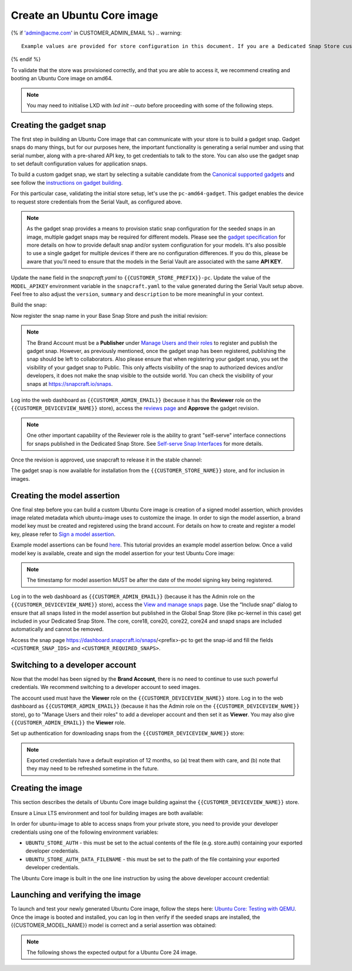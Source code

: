 Create an Ubuntu Core image
===========================

.. only:: html

    .. note:: :doc:`/reference/configuration-values` contains information relating to the specific configuration of your Dedicated Snap Store.

{% if 'admin@acme.com' in CUSTOMER_ADMIN_EMAIL %}
.. warning:: 

  Example values are provided for store configuration in this document. If you are a Dedicated Snap Store customer, you will be provided with a set of documentation with the details of your store.

{% endif %}

To validate that the store was provisioned correctly, and that you are able to access it, we recommend creating and booting an Ubuntu Core image on amd64.

.. note::

    You may need to initialise LXD with `lxd init --auto` before proceeding with some of the following steps.

Creating the gadget snap
------------------------

The first step in building an Ubuntu Core image that can communicate with your store is to build a gadget snap. Gadget snaps do many things, but for our purposes here, the important functionality is generating a serial number and using that serial number, along with a pre-shared API key, to get credentials to talk to the store. You can also use the gadget snap to set default configuration values for application snaps.

To build a custom gadget snap, we start by selecting a suitable candidate from the `Canonical supported gadgets <https://snapcraft.io/docs/the-gadget-snap>`_
and see follow the `instructions on gadget building <https://ubuntu.com/core/docs/gadget-building>`_.

For this particular case, validating the initial store setup, let's use the ``pc-amd64-gadget``. This gadget enables the device to request store credentials from the Serial Vault, as configured above.


.. term::
    :input: sudo snap install snapcraft --classic


.. note::

    As the gadget snap provides a means to provision static snap configuration for the seeded snaps in an image, multiple gadget snaps may be required for different models. Please see the `gadget specification <https://ubuntu.com/core/docs/gadget-snaps>`_ for more details on how to provide default snap and/or system configuration for your models. It's also possible to use a single gadget for multiple devices if there are no configuration differences. If you do this, please be aware that you'll need to ensure that the models in the Serial Vault are associated with the same **API KEY**.

.. term::
    :scroll:
    :input: sudo apt update

    :input: sudo apt install -y git
    :input: git clone -b {{CUSTOMER_UBUNTU_CORE_VERSION}} https://github.com/snapcore/pc-gadget {{CUSTOMER_STORE_PREFIX}}
    :input: cd {{CUSTOMER_STORE_PREFIX}}

.. ISSUE IN DOCUMENT:  https://docs.google.com/document/d/11z7iKogO7FDouJBfYgh9hROK41xDeaPy0ruS2_flyL0/edit?disco=AAAAxWHTvf4

Update the ``name`` field in the `snapcraft.yaml` to ``{{CUSTOMER_STORE_PREFIX}}-pc``. Update the value of the ``MODEL_APIKEY`` environment variable in the ``snapcraft.yaml`` to the value generated during the Serial Vault setup above.  Feel free to also adjust the ``version``, ``summary`` and ``description`` to be more meaningful in your context.



Build the snap:

.. term::
    :input: sudo snapcraft

    ...
    Snapped {{CUSTOMER_STORE_PREFIX}}-pc_{{CUSTOMER_UBUNTU_CORE_VERSION}}_amd64.snap

.. only:: html

    .. note::

        The sample “product_serial” is loosely generated (``date -Is``) in this gadget (in ``snap/hooks/prepare-device``). In production the serial number should be derived from a value inserted during the factory process, or from a unique hardware identifier, for uniqueness and traceability. See `https://documentation.ubuntu.com/dedicated-snap-store/how-to/dmidecode-to-read-system-sn/`_ for an example of how to modify the gadget to use dmidecode (x86 only) to read the serial number from the DMI table.

.. only:: latex

    .. include:: ../how-to/dmidecode-to-read-system-sn.rst

Now register the snap name in your Base Snap Store and push the initial revision:

.. term::
    :input: snapcraft whoami

    email:        {{CUSTOMER_BRAND_EMAIL}}
    developer-id: {{CUSTOMER_BRAND_ACCOUNT_ID}}

    :input: snapcraft register {{CUSTOMER_STORE_PREFIX}}-pc --store={{CUSTOMER_STORE_ID}}
    ...
    you, and be the software you intend to publish there? [y/N]: y
    Registering {{CUSTOMER_STORE_PREFIX}}-pc.
    Congrats! You are now the publisher of '{{CUSTOMER_STORE_PREFIX}}-pc'.

    :input: snapcraft push {{CUSTOMER_STORE_PREFIX}}-pc_{{CUSTOMER_UBUNTU_CORE_VERSION}}_amd64.snap
    The Store automatic review failed.
    A human will soon review your snap, but if you can't wait please write in the snapcraft forum asking for the manual review explicitly.

    If you need to disable confinement, please consider using devmode, but note that devmode revision will only be allowed to be released in edge and beta channels.
    Please check the errors and some hints below:
      - (NEEDS REVIEW) type 'gadget' not allowed

.. note::

    The Brand Account must be a **Publisher** under `Manage Users and their roles <https://dashboard.snapcraft.io/dev/store/{{CUSTOMER_STORE_ID}}/permissions/>`_ to register and publish the gadget snap. However, as previously mentioned, once the gadget snap has been registered, publishing the snap should be left to collaborators. Also please ensure that when registering your gadget snap, you set the visibility of your gadget snap to Public. This only affects visibility of the snap to authorized devices and/or developers, it does not make the snap visible to the outside world. You can check the visibility of your snaps at https://snapcraft.io/snaps. 

Log into the web dashboard as ``{{CUSTOMER_ADMIN_EMAIL}}`` (because it has the **Reviewer** role on the ``{{CUSTOMER_DEVICEVIEW_NAME}}`` store), access the `reviews page <https://dashboard.snapcraft.io/reviewer/{{ CUSTOMER_STORE_ID }}/>`_ and **Approve** the gadget revision.

.. note::

    One other important capability of the Reviewer role is the ability to grant "self-serve" interface connections for snaps published in the Dedicated Snap Store. See `Self-serve Snap Interfaces <https://dashboard.snapcraft.io/docs/brandstores/self-serve-interfaces.html>`_ for more details.

Once the revision is approved, use snapcraft to release it in the stable channel:

.. term::
    :input: snapcraft whoami

    email:        {{CUSTOMER_BRAND_EMAIL}}
    developer-id: {{CUSTOMER_BRAND_ACCOUNT_ID}}

    :input: snapcraft release {{CUSTOMER_STORE_PREFIX}}-pc 1 stable
    Track    Arch    Channel    Version    Revision
    latest   all     stable     {{CUSTOMER_UBUNTU_CORE_VERSION}}     1
                     candidate  ^          ^
                     beta       ^          ^
                     edge       ^          ^
    The 'stable' channel is now open.

The gadget snap is now available for installation from the ``{{CUSTOMER_STORE_NAME}}`` store, and for inclusion in images.

Creating the model assertion
----------------------------

One final step before you can build a custom Ubuntu Core image is creation of a signed model assertion, which provides image related metadata which ubuntu-image uses to customize the image. In order to sign the model assertion, a brand model key must be created and registered using the brand account. For details on how to create and register a model key, please refer to `Sign a model assertion <https://ubuntu.com/core/docs/sign-model-assertion>`_.

Example model assertions can be found `here <https://github.com/snapcore/models>`_. This tutorial provides an example model assertion below.
Once a valid model key is available, create and sign the model assertion for your test Ubuntu Core image:

.. term::
    :input: cat << EOF > {{CUSTOMER_MODEL_NAME}}-model.json

    {
      "type": "model",
      "authority-id": "{{CUSTOMER_BRAND_ACCOUNT_ID}}",
      "brand-id": "{{CUSTOMER_BRAND_ACCOUNT_ID}}",
      "series": "16",
      "model": "{{CUSTOMER_MODEL_NAME}}",
      "store": "{{CUSTOMER_DEVICEVIEW_ID}}",
      "architecture": "amd64",
      "base": "core{{CUSTOMER_UBUNTU_CORE_VERSION}}",
      "grade": "signed",
      "snaps": [
        {
          "default-channel": "latest/stable",
          "id": "<CUSTOMER_SNAP_IDS>",
          "name": "{{CUSTOMER_STORE_PREFIX}}-pc",
          "type": "gadget"
        },
        {
          "default-channel": "{{CUSTOMER_UBUNTU_CORE_VERSION}}/stable",
          "id": "pYVQrBcKmBa0mZ4CCN7ExT6jH8rY1hza",
          "name": "pc-kernel",
          "type": "kernel"
        },{% if '22' in CUSTOMER_UBUNTU_CORE_VERSION %}
        {
          "default-channel": "latest/stable",
          "id": "amcUKQILKXHHTlmSa7NMdnXSx02dNeeT",
          "name": "core22",
          "type": "base"
        },{% endif %}{% if '24' or 'NULL' in CUSTOMER_UBUNTU_CORE_VERSION %}
        {
          "default-channel": "latest/stable",
          "id": "dwTAh7MZZ01zyriOZErqd1JynQLiOGvM",
          "name": "core24",
          "type": "base"
        },{% endif %}
        {
          "default-channel": "latest/stable",
          "id": "PMrrV4ml8uWuEUDBT8dSGnKUYbevVhc4",
          "name": "snapd",
          "type": "snapd"
        },
        {
          "name": "console-conf",
          "type": "app",
          "default-channel": "24/stable",
          "id": "ASctKBEHzVt3f1pbZLoekCvcigRjtuqw",
          "presence": "optional"
        },
        {
          "default-channel": "latest/stable",
          "id": "<CUSTOMER_SNAP_IDS>",
          "name": "<CUSTOMER_REQUIRED_SNAPS>",
          "type": "app"
        }
      ],
      "timestamp": "$(date +%Y-%m-%dT%TZ)"
    }
    EOF

    :input: snapcraft list-keys
        Name          SHA3-384 fingerprint
    *   serial        <fingerprint>
    *   model         <fingerprint>

    :input: snap sign -k model {{CUSTOMER_MODEL_NAME}}-model.json > {{CUSTOMER_MODEL_NAME}}-model.assert

.. note::

    The timestamp for model assertion MUST be after the date of the model signing key being registered.

Log in to the web dashboard as ``{{CUSTOMER_ADMIN_EMAIL}}`` (because it has the Admin role on the ``{{CUSTOMER_DEVICEVIEW_NAME}}`` store), access the `View and manage snaps <https://snapcraft.io/admin>`_ page. Use the “Include snap” dialog to ensure that all snaps listed in the model assertion but published in the Global Snap Store (like pc-kernel in this case) get included in your Dedicated Snap Store. The core, core18, core20, core22, core24 and snapd snaps are included automatically and cannot be removed.

.. image:: /images/core-22-add-snap.png

Access the snap page https://dashboard.snapcraft.io/snaps/<prefix>-pc to get the snap-id and fill the fields ``<CUSTOMER_SNAP_IDS>`` and ``<CUSTOMER_REQUIRED_SNAPS>``.

.. image:: /images/core-22-snap-id.png

Switching to a developer account
--------------------------------

Now that the model has been signed by the **Brand Account**, there is no need to continue to use such powerful credentials. We recommend switching to a developer account to seed images.

The account used must have the **Viewer** role on the ``{{CUSTOMER_DEVICEVIEW_NAME}}`` store. Log in to the web dashboard as ``{{CUSTOMER_ADMIN_EMAIL}}`` (because it has the Admin role on the ``{{CUSTOMER_DEVICEVIEW_NAME}}`` store), go to "Manage Users and their roles" to add a developer account and then set it as **Viewer**. You may also give ``{{CUSTOMER_ADMIN_EMAIL}}`` the **Viewer** role.

Set up authentication for downloading snaps from the ``{{CUSTOMER_DEVICEVIEW_NAME}}`` store:

.. term::
    :input: snapcraft whoami

    email:        {{CUSTOMER_VIEWER_EMAIL}}
    developer-id: {{CUSTOMER_VIEWER_ACCOUNT_ID}}

    :input: snapcraft export-login --acls package_access store.auth
    Enter your Ubuntu One e-mail address and password.
    ...
    This exported login is not encrypted. Do not commit it to version control!

.. note::

    Exported credentials have a default expiration of 12 months, so (a) treat them with care, and (b) note that they may need to be refreshed sometime in the future.

Creating the image
------------------

This section describes the details of Ubuntu Core image building against the ``{{CUSTOMER_DEVICEVIEW_NAME}}`` store.

Ensure a Linux LTS environment and tool for building images are both available:

.. term::
    :input: sudo snap install ubuntu-image --classic
    
    ...

In order for ubuntu-image to able to access snaps from your private store, you need to provide your developer credentials using one of the following environment variables:

* ``UBUNTU_STORE_AUTH`` - this must be set to the actual contents of the file (e.g. store.auth) containing your exported developer credentials.
* ``UBUNTU_STORE_AUTH_DATA_FILENAME`` - this must be set to the path of the file containing your exported developer credentials.

The Ubuntu Core image is built in the one line instruction by using the above developer account credential:

.. term::
    :input: UBUNTU_STORE_AUTH=$(cat store.auth) ubuntu-image snap {{CUSTOMER_MODEL_NAME}}-model.assert

    ...

Launching and verifying the image
---------------------------------

To launch and test your newly generated Ubuntu Core image, follow the steps here: `Ubuntu Core: Testing with QEMU <https://ubuntu.com/core/docs/testing-with-qemu>`_. Once the image is booted and installed, you can log in then verify if the seeded snaps are installed, the {{CUSTOMER_MODEL_NAME}}  model is correct and a serial assertion was obtained:

.. note:: The following shows the expected output for a Ubuntu Core 24 image.

.. term::
    :user: {{UBUNTU_SSO_USER_NAME}}
    :host: ubuntu_core_24

    The programs included with the Ubuntu system are free software;
    the exact distribution terms for each program are described in the
    individual files in /usr/share/doc/*/copyright.

    Ubuntu comes with ABSOLUTELY NO WARRANTY, to the extent permitted by
    applicable law.

    Welcome to Ubuntu Core 24

    * Documentation: https://ubuntu.com/core/docs

    This is a pre-built Ubuntu Core image. Pre-built images are ideal for
    exploration as you develop your own custom Ubuntu Core image.

    To learn how to create your custom Ubuntu Core image, see our guide:

    * Getting Started: https://ubuntu.com/core/docs/get-started

    In this image, why not create an IoT web-kiosk. First, connect a 
    screen, then run: 

    snap install ubuntu-frame wpe-webkit-mir-kiosk
    snap set wpe-webkit-mir-kiosk url=https://ubuntu.com/core

    For more ideas, visit:

    * First steps: https://ubuntu.com/core/docs/first-steps


    :input: snap list

    Name                    Version                          Rev    Tracking       Publisher    Notes
    console-conf            24.04.1+git45g5f9fae19+gd81a15d  40     24/stable      canonical✓   -
    core24                  20240528                         423    latest/stable  canonical✓   base
    pc-kernel               6.8.0-40.40                      1938   24/stable      canonical✓   kernel
    snapd                   2.63                             21759  latest/stable  canonical✓   snapd


    :input: snap changes
    ID   Status  Spawn               Ready               Summary
    1    Done    today at 02:48 UTC  today at 02:48 UTC  Initialize system state


    :input: snap model --assertion
    type: model
    authority-id: {{CUSTOMER_BRAND_ACCOUNT_ID}}
    series: 16
    brand-id: {{CUSTOMER_BRAND_ACCOUNT_ID}}
    model: {{CUSTOMER_MODEL_NAME}}
    ... 

    :input: snap model --serial --assertion
    type: serial
    authority-id: {{CUSTOMER_BRAND_ACCOUNT_ID}}
    revision: 1
    brand-id: {{CUSTOMER_BRAND_ACCOUNT_ID}}
    model: {{CUSTOMER_MODEL_NAME}}
    ...
